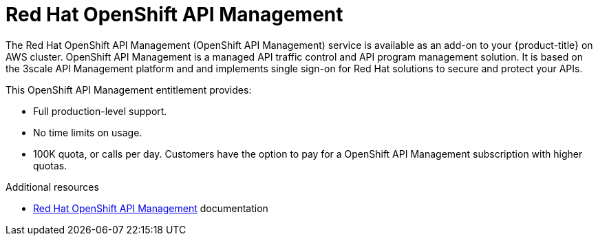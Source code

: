 // Module included in the following assemblies:
//
// * adding_service_cluster/available-services.adoc
// * adding_service_cluster/rosa-available-services.adoc

[id="osd-rhoam_{context}"]
= Red Hat OpenShift API Management

The Red Hat OpenShift API Management (OpenShift API Management) service is available as an add-on to your {product-title} on AWS cluster. OpenShift API Management is a managed API traffic control and API program management solution. It is based on the 3scale API Management platform and and implements single sign-on for Red Hat solutions to secure and protect your APIs.

This OpenShift API Management entitlement provides:

ifdef::openshift-rosa[]
* Availability to any cluster that meets the resource requirements listed in the Red Hat OpenShift API Management service definition.
endif::[]
ifdef::openshift-dedicated[]
* Availability to any cluster that meets the resource requirements listed in the {product-title} service definition.
endif::[]
* Full production-level support.
* No time limits on usage.
* 100K quota, or calls per day. Customers have the option to pay for a OpenShift API Management subscription with higher quotas.

.Additional resources
* link:https://access.redhat.com/documentation/en-us/red_hat_openshift_api_management[Red Hat OpenShift API Management] documentation
